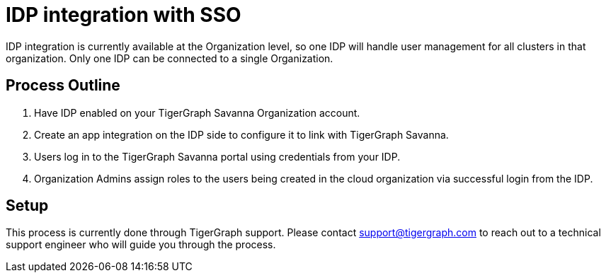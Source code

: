 = IDP integration with SSO

////
By default, user management in a TigerGraph Savanna organization happens in the xref:manage-org-users.adoc[] section of the TigerGraph Savanna interface.

If you have another preferred identity provider (IDP), you can integrate with it instead using SAML 2.0 to handle your user management needs outside of TigerGraph Savanna.
////

IDP integration is currently available at the Organization level, so one IDP will handle user management for all clusters in that organization.
Only one IDP can be connected to a single Organization.

== Process Outline

. Have IDP enabled on your TigerGraph Savanna Organization account.
. Create an app integration on the IDP side to configure it to link with TigerGraph Savanna.
. Users log in to the TigerGraph Savanna portal using credentials from your IDP.
. Organization Admins assign roles to the users being created in the cloud organization via successful login from the IDP.

== Setup

This process is currently done through TigerGraph support.
Please contact support@tigergraph.com to reach out to a technical support engineer who will guide you through the process.

